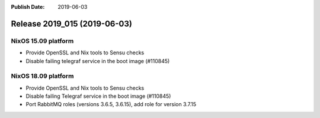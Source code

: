 :Publish Date: 2019-06-03

Release 2019_015 (2019-06-03)
-----------------------------

NixOS 15.09 platform
^^^^^^^^^^^^^^^^^^^^

* Provide OpenSSL and Nix tools to Sensu checks
* Disable failing telegraf service in the boot image (#110845)

NixOS 18.09 platform
^^^^^^^^^^^^^^^^^^^^

* Provide OpenSSL and Nix tools to Sensu checks
* Disable failing Telegraf service in the boot image (#110845)
* Port RabbitMQ roles (versions 3.6.5, 3.6.15), add role for version 3.7.15

.. vim: set spell spelllang=en:

